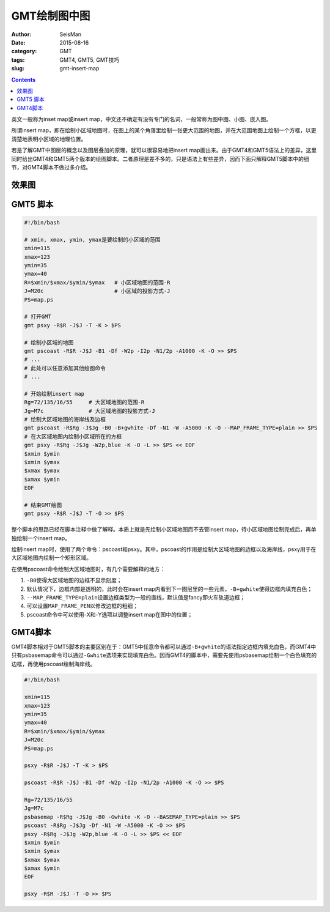 GMT绘制图中图
#############

:author: SeisMan
:date: 2015-08-16
:category: GMT
:tags: GMT4, GMT5, GMT技巧
:slug: gmt-insert-map

.. contents::

英文一般称为inset map或insert map，中文还不确定有没有专门的名词，一般常称为图中图、小图、嵌入图。

所谓insert map，即在绘制小区域地图时，在图上的某个角落里绘制一张更大范围的地图，并在大范围地图上绘制一个方框，以更清楚地表明小区域的地理位置。

若是了解GMT中图层的概念以及图层叠加的原理，就可以很容易地把insert map画出来。由于GMT4和GMT5语法上的差异，这里同时给出GMT4和GMT5两个版本的绘图脚本。二者原理是差不多的，只是语法上有些差异，因而下面只解释GMT5脚本中的细节，对GMT4脚本不做过多介绍。

效果图
======

.. figure:: /images/2015081601.png
   :align: center
   :width: 600 px
   :alt: insert map

GMT5 脚本
=========

.. code-block:: bash

    #!/bin/bash

    # xmin, xmax, ymin, ymax是要绘制的小区域的范围
    xmin=115
    xmax=123
    ymin=35
    ymax=40
    R=$xmin/$xmax/$ymin/$ymax   # 小区域地图的范围-R
    J=M20c                      # 小区域的投影方式-J
    PS=map.ps

    # 打开GMT
    gmt psxy -R$R -J$J -T -K > $PS

    # 绘制小区域的地图
    gmt pscoast -R$R -J$J -B1 -Df -W2p -I2p -N1/2p -A1000 -K -O >> $PS
    # ...
    # 此处可以任意添加其他绘图命令
    # ...

    # 开始绘制insert map
    Rg=72/135/16/55     # 大区域地图的范围-R
    Jg=M7c              # 大区域地图的投影方式-J
    # 绘制大区域地图的海岸线及边框
    gmt pscoast -R$Rg -J$Jg -B0 -B+gwhite -Df -N1 -W -A5000 -K -O --MAP_FRAME_TYPE=plain >> $PS
    # 在大区域地图内绘制小区域所在的方框
    gmt psxy -R$Rg -J$Jg -W2p,blue -K -O -L >> $PS << EOF
    $xmin $ymin
    $xmin $ymax
    $xmax $ymax
    $xmax $ymin
    EOF

    # 结束GMT绘图
    gmt psxy -R$R -J$J -T -O >> $PS

整个脚本的思路已经在脚本注释中做了解释。本质上就是先绘制小区域地图而不去管insert map，待小区域地图绘制完成后，再单独绘制一个insert map。

绘制insert map时，使用了两个命令：pscoast和psxy。其中，pscoast的作用是绘制大区域地图的边框以及海岸线，psxy用于在大区域地图内绘制一个矩形区域。

在使用pscoast命令绘制大区域地图时，有几个需要解释的地方：

#. ``-B0``\ 使得大区域地图的边框不显示刻度；
#. 默认情况下，边框内部是透明的，此时会在insert map内看到下一图层里的一些元素，``-B+gwhite``\ 使得边框内填充白色；
#. ``--MAP_FRAME_TYPE=plain``\ 设置边框类型为一般的直线，默认值是fancy即火车轨道边框；
#. 可以设置\ ``MAP_FRAME_PEN``\ 以修改边框的粗细；
#. pscoast命令中可以使用-X和-Y选项以调整insert map在图中的位置；

GMT4脚本
========

GMT4脚本相对于GMT5脚本的主要区别在于：GMT5中任意命令都可以通过\ ``-B+gwhite``\ 的语法指定边框内填充白色，而GMT4中只有psbasemap命令可以通过\ ``-Gwhite``\ 选项来实现填充白色。因而GMT4的脚本中，需要先使用psbasemap绘制一个白色填充的边框，再使用pscoast绘制海岸线。

.. code-block:: bash

    #!/bin/bash

    xmin=115
    xmax=123
    ymin=35
    ymax=40
    R=$xmin/$xmax/$ymin/$ymax
    J=M20c
    PS=map.ps

    psxy -R$R -J$J -T -K > $PS

    pscoast -R$R -J$J -B1 -Df -W2p -I2p -N1/2p -A1000 -K -O >> $PS

    Rg=72/135/16/55
    Jg=M7c
    psbasemap -R$Rg -J$Jg -B0 -Gwhite -K -O --BASEMAP_TYPE=plain >> $PS
    pscoast -R$Rg -J$Jg -Df -N1 -W -A5000 -K -O >> $PS
    psxy -R$Rg -J$Jg -W2p,blue -K -O -L >> $PS << EOF
    $xmin $ymin
    $xmin $ymax
    $xmax $ymax
    $xmax $ymin
    EOF

    psxy -R$R -J$J -T -O >> $PS
